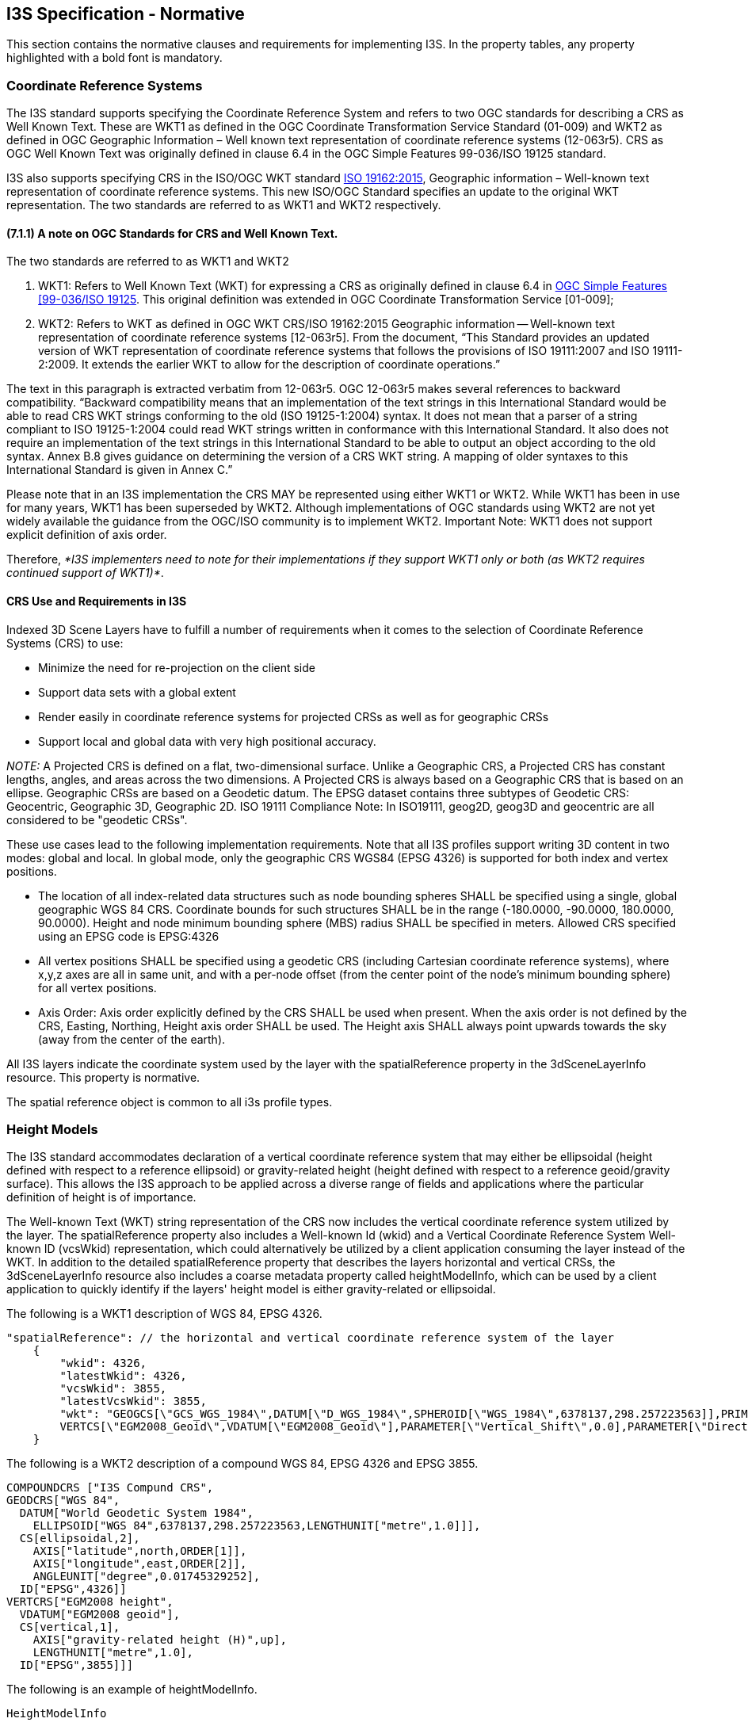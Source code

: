 == I3S Specification - Normative

This section contains the normative clauses and requirements for implementing I3S. In the property tables, any property highlighted with a bold font is mandatory.

=== Coordinate Reference Systems

The I3S standard supports specifying the Coordinate Reference System and refers to two OGC standards for describing a CRS as Well Known Text. These are WKT1 as defined in the OGC Coordinate Transformation Service Standard (01-009) and WKT2 as defined in OGC Geographic Information – Well known text representation of coordinate reference systems (12-063r5). CRS as OGC Well Known Text was originally defined in clause 6.4 in the OGC Simple Features 99-036/ISO 19125 standard. 

I3S also supports specifying CRS in the ISO/OGC WKT standard http://docs.opengeospatial.org/is/12-063r5/12-063r5.html[ISO 19162:2015], Geographic information – Well-known text representation of coordinate reference systems. This new ISO/OGC Standard specifies an update to the original WKT representation. The two standards are referred to as WKT1 and WKT2 respectively.

==== (7.1.1)	A note on OGC Standards for CRS and Well Known Text. 

The two standards are referred to as WKT1 and WKT2

. WKT1: Refers to Well Known Text (WKT) for expressing a CRS as originally defined in clause 6.4 in http://portal.opengeospatial.org/files/?artifact_id=13227[OGC Simple Features [99-036/ISO 19125]. This original definition was extended in OGC Coordinate Transformation Service [01-009];
.	WKT2: Refers to WKT as defined in OGC WKT CRS/ISO 19162:2015 Geographic information -- Well-known text representation of coordinate reference systems [12-063r5]. From the document, “This Standard provides an updated version of WKT representation of coordinate reference systems that follows the provisions of ISO 19111:2007 and ISO 19111-2:2009. It extends the earlier WKT to allow for the description of coordinate operations.”

The text in this paragraph is extracted verbatim from 12-063r5. OGC 12-063r5 makes several references to backward compatibility. “Backward compatibility means that an implementation of the text strings in this International Standard would be able to read CRS WKT strings conforming to the old (ISO 19125-1:2004) syntax. It does not mean that a parser of a string compliant to ISO 19125-1:2004 could read WKT strings written in conformance with this International Standard. It also does not require an implementation of the text strings in this International Standard to be able to output an object according to the old syntax. Annex B.8 gives guidance on determining the version of a CRS WKT string. A mapping of older syntaxes to this International Standard is given in Annex C.”

Please note that in an I3S implementation the CRS MAY be represented using either WKT1 or WKT2. While WKT1 has been in use for many years, WKT1 has been superseded by WKT2. Although implementations of OGC standards using WKT2 are not yet widely available the guidance from the OGC/ISO community is to implement WKT2. Important Note: WKT1 does not support explicit definition of axis order.

Therefore, _*I3S implementers need to note for their implementations if they support WKT1 only or both (as WKT2 requires continued support of WKT1)*_.

==== CRS Use and Requirements in I3S

Indexed 3D Scene Layers have to fulfill a number of requirements when it comes to the selection of Coordinate Reference Systems (CRS) to use:

-	Minimize the need for re-projection on the client side
-	Support data sets with a global extent
-	Render easily in coordinate reference systems for projected CRSs as well as for geographic CRSs
-	Support local and global data with very high positional accuracy.

_NOTE:_ A Projected CRS is defined on a flat, two-dimensional surface. Unlike a Geographic CRS, a Projected CRS has constant lengths, angles, and areas across the two dimensions. A Projected CRS is always based on a Geographic CRS that is based on an ellipse. Geographic CRSs are based on a Geodetic datum. The EPSG dataset contains three subtypes of Geodetic CRS: Geocentric, Geographic 3D, Geographic 2D. ISO 19111 Compliance Note: In ISO19111, geog2D, geog3D and geocentric are all considered to be "geodetic CRSs".

These use cases lead to the following implementation requirements. Note that all I3S profiles support writing 3D content in two modes: global and local. In global mode, only the geographic CRS WGS84 (EPSG 4326) is supported for both index and vertex positions.

- The location of all index-related data structures such as node bounding spheres SHALL be specified using a single, global geographic WGS 84 CRS. Coordinate bounds for such structures SHALL be in the range (-180.0000, -90.0000, 180.0000, 90.0000). Height and node minimum bounding sphere (MBS) radius SHALL be specified in meters. Allowed CRS specified using an EPSG code is EPSG:4326 
- All vertex positions SHALL be specified using a geodetic CRS (including Cartesian coordinate reference systems), where x,y,z axes are all in same unit, and with a per-node offset (from the center point of the node's minimum bounding sphere) for all vertex positions. 
- Axis Order: Axis order explicitly defined by the CRS SHALL be used when present. When the axis order is not defined by the CRS, Easting, Northing, Height axis order SHALL be used. The Height axis SHALL always point upwards towards the sky (away from the center of the earth).

All I3S layers indicate the coordinate system used by the layer with the spatialReference property in the 3dSceneLayerInfo resource. This property is normative.

The spatial reference object is common to all i3s profile types.

=== Height Models

The I3S standard accommodates declaration of a vertical coordinate reference system that may either be ellipsoidal (height defined with respect to a reference ellipsoid) or gravity-related height (height defined with respect to a reference geoid/gravity surface). This allows the I3S approach to be applied across a diverse range of fields and applications where the particular definition of height is of importance. 
 
The Well-known Text (WKT) string representation of the CRS now includes the vertical coordinate reference system utilized by the layer. The spatialReference property also includes a Well-known Id (wkid) and a Vertical Coordinate Reference System Well-known ID (vcsWkid) representation, which could alternatively be utilized by a client application consuming the layer instead of the WKT. In addition to the detailed spatialReference property that describes the layers horizontal and vertical CRSs, the 3dSceneLayerInfo resource also includes a coarse metadata property called heightModelInfo, which can be used by a client application to quickly identify if the layers' height model is either gravity-related or ellipsoidal.

The following is a WKT1 description of WGS 84, EPSG 4326.

```
    
"spatialReference": // the horizontal and vertical coordinate reference system of the layer
    {
        "wkid": 4326,
        "latestWkid": 4326,
        "vcsWkid": 3855,
        "latestVcsWkid": 3855,
        "wkt": "GEOGCS[\"GCS_WGS_1984\",DATUM[\"D_WGS_1984\",SPHEROID[\"WGS_1984\",6378137,298.257223563]],PRIMEM[\"Greenwich\",0],UNIT[\"Degree\",0.017453292519943295]],
        VERTCS[\"EGM2008_Geoid\",VDATUM[\"EGM2008_Geoid\"],PARAMETER[\"Vertical_Shift\",0.0],PARAMETER[\"Direction\",1.0],UNIT[\"Meter\",1.0]]}"
    }
```

The following is a WKT2 description of a compound WGS 84, EPSG 4326 and EPSG 3855.

```
COMPOUNDCRS ["I3S Compund CRS",
GEODCRS["WGS 84",
  DATUM["World Geodetic System 1984",
    ELLIPSOID["WGS 84",6378137,298.257223563,LENGTHUNIT["metre",1.0]]],
  CS[ellipsoidal,2],
    AXIS["latitude",north,ORDER[1]],
    AXIS["longitude",east,ORDER[2]],
    ANGLEUNIT["degree",0.01745329252],
  ID["EPSG",4326]]
VERTCRS["EGM2008 height",
  VDATUM["EGM2008 geoid"],
  CS[vertical,1],
    AXIS["gravity-related height (H)",up],
    LENGTHUNIT["metre",1.0],
  ID["EPSG",3855]]]
```

The following is an example of heightModelInfo.

```
HeightModelInfo

    "heightModelInfo":  // a coarse metadata indicating the layers height Model
    {
        "heightModel": "gravity_related_height", //one of {*" gravity_related_height"*, "ellipsoidal"};
        "ellipsoid": "wgs84 (G1674)/", //datum realization
        "heightUnit": "meter" //units
        }
```

The above examples illustrate the coordinate reference system and height model of a layer in an I3S payload. The spatialReference object includes a Well-known Text (WKT) string representation of the CRS for both horizontal and vertical coordinate reference systems. The examples provided above show both WKT1 and WKT2 WKT encodings as defined in OGC 12-063r5 - either may be encoded in the spatialReference object. The heightModelInfo object is coarse metadata that could be used by client application to quickly determine if the layers' horizontal and vertical coordinate reference systems align with that of any base map data used by the application. 

See Class 3dSceneLayerInfo (Clause 7.5.4) for more information on the use of the heightModelInfo object.

=== (7.3)	Indexed Scene Layers - Organization and Structure

I3S organizes information using a hierarchical, node-based spatial index structure in which each node’s payload may contain features with associated geometry, textures and attributes. The following sections define this structure.

==== (7.3.1)	I3S - Indexing Model and Tree Structure

The purpose of any index is to allow fast access to blocks of relevant data. In an Indexed 3D Scene layer, the spatial extent of the data is split into regions, called nodes. Each node has roughly equal amounts of data, and organized into a hierarchical and navigable data structure.  The node index allows the client to quickly determine which data it actually needs and allows the server to quickly locate the data requested by any client. Node creation is capacity driven. For example, the smaller the node capacity is, typically the smaller the spatial extent.

I3S is agnostic with respect to the model used to index objects/features in 3D space. Both regular partitions of space (e.g. https://en.wikipedia.org/wiki/Quadtree[Quadtree] and https://en.wikipedia.org/wiki/Octree[Octree]) as well as density dependent partitioning of space (e.g. https://en.wikipedia.org/wiki/R-tree[R-tree] ) are supported. The specific partitioning scheme is hidden from clients who navigate the nodes in the tree exposed as web resources. The partitioning results in a hierarchical subdivision of 3D space into regions represented by nodes, organized in a bounding volume tree hierarchy (BVH).

Each node has an address and nodes may be thought of as equivalent to tiles. A node has an ID that is unique within a layer. I3S supports two types of node ID formats: string based _treekeys_ or as integers based on a fixed linearization of the nodes.

The _treekey_ format is loosely modeled on binary search trees. The key indicates both the level and sibling association of a given node. The key also directly indicates the position of the node in the tree, allowing sorting of all resources on a single dimension.

_Treekeys_ are strings in which levels are separated by dashes.  The root node is at level 1 always gets ID root. For example, take the node with treekey "3-1-0". Since this key has 3 numeric elements 3, 1, and 0, we can conclude that the node is on level 4 ("root" node is at level 1) and the parent node is "3-1". An example of this numbering pattern is shown in Figure 1 below.

[#fig_nodes,reftext='{figure-caption} {counter:figure-num}']
.A Sample Index Tree with Treekeys
image::figures/FIG01.png[width=400,align="center"]

_For example, take the node with treekey "3-1-0". Since it has 3 numeric elements 3, 1 and 0, it can be concluded that the node is on level 4 (The root node is at level 1). Furthermore, the node "3-1" is its parent node._

The information for a node is stored in multiple individually accessible resources. The node index document is a lightweight resource that captures the Bounding Volume Hierarchy (BVH) tree topology for the node. Key components of the document include the node’s bounding volume information, meta-data used for (LoD Switching Models) metrics, as well as parent-child relationships. The node index resource allows for tree traversal without the need to access the more voluminous content associated with a node (geometry, texture data, attributes). 

The decision to render a node by the client application is based on node’s bounding-volume visibility in the current 3D view. Once the node’s bounding-volume visibility is determined to be within the current 3D view of the application, then further evaluation is performed by the client application to determine the visual quality of the node. This determination is done using the information included in the node index document. The node’s quality is estimated as a function of current view parameters, node’s bounding volume and LoD selection metric value of the node.

The standard supports both minimum bounding spheres (MBS) and oriented bounding boxes (OBB) as a node’s bounding volume.

Each node includes the set of information covered by the nodes below it and is part of the path of the leaf nodes below it. Interior nodes may have a reduced representation of the information contained in descendant nodes.

The I3S format models node information using a set of resources including NodeIndex Document, FeatureData, Geometry, Attributes, Textures and SharedResource. All these together represent the set of features or data elements for a given node. These resources are always attached to a node.

- Node Index Document: A lightweight resource representing a node, its topology within the tree and includes references to other sub-resources. 
-	Feature Data: A text sub-resource for a node that contains the identifiers for the set of features within a node. It can store the geometry and attributes for all of the features in the node either by value or as references into the geometry and attribute sub-resources for the node.
-	The Geometry, Attribute and Texture sub-resources describe the geometry, attribute and texture for the node. Geometry and attribute sub-resources represent the geometries and attributes of all of the features within the node and include the identifiers of the owning features within the node as well as the mapping between individual feature identifiers and their geometry segments. Vertices within the geometry contain the appropriate texture coordinates.

An I3S profile uses either a single text-based feature-data sub-resource that contains all geometry and attribute information (e.g. Point profile), or separate, binary and self-contained geometry and attribute sub-resources (e.g. mesh-pyramids profile). Applications that use the separate binary sub-resources do not need to first fetch the feature-data resource in order to interpret them. All binary data is stored using a little-endian byte ordering.

[#fig_node_resources,reftext='{figure-caption} {counter:figure-num}']
.Nodes and their attached resources
image::figures/FIG02.png[width=600,align="center"]

Each node has exactly one NodeIndexDocument and one SharedDescriptors document. The FeatureData, Geometry, Texture and Attribute resources can be split into bundles for optimal network transfer and client-side reactivity. This allows balancing between index size, feature splitting (with a relatively large node capacity between 1MB and 10MB) and optimal network usage (with a smaller bundle size, usually in the range of 64kB to 512kB).

There are always an equal number of FeatureData and Geometry resources. Each set contains the corresponding data elements to be able to render a complete feature. Optimal access to all required properties of the geometry data, including the feature to geometry mapping, is available directly from the binary geometry data resource, avoiding unnecessary dependency on the FeatureData document. All vertexAttributes (including position, normal, texture coordinates and color), vertex and feature counts, and mesh segmentation information (faceRanges) are also readily accessible from the geometry resource.

[#fig_node_index,reftext='{figure-caption} {counter:figure-num}']
.This diagram illustrates the content of an I3S node as stored in its node index document
image::figures/FIG03.png[width=600,align="center"]

Figure 4 below shows the node tree of an Indexed Scene Layer whose layer type is 3D Object and whose profile is mesh-pyramids. In the figure:

*	Nodes are in green circles. 
*	Node Identifiers are in blue boxes above a node and represent the identifier or address for each node.
*	Features are in orange rectangles with each node. The numbers within the box represent feature identifiers.
**	Each node has associated geometry, texture and attribute resources that compactly store the geometries, attributes and textures of all of the features explicitly represented by the node, as typed arrays and texture atlases.
*	The geometry resource associated with each node is represented by the turquoise boxes. Each geometry resource is an array of geometries. The same resource also stores the mesh-segmentation information, where each individual feature's range of triangles is stored along with the feature identifier (the values in the orange boxes) in a compact form similar to a run length encoding
*	Note: Though both attribute and texture resources are omitted from the figure for clarity, it is worth noting that the attribute of all features of a given node are also stored as attribute resource of the node, following a similar storage model.
*	Each node contains explicit references (the green lines) to the child nodes below it in the bounding volume hierarchy. Each node logically covers all of the features covered by the nodes in its sub-tree, though only some of them may be explicitly represented within the node. Applications make the decision (based on the nodes LoD Selection Metrics) on using the representation within the node versus descending to more detailed nodes. 
*	The figure also illustrates the case where feature "6" has been generalized away at the lower level of detail node (node "3") and is intentionally no longer explicitly represented within its payload.

[#fig_i3s_tree,reftext='{figure-caption} {counter:figure-num}']
.Example illustrating the composition of an I3S tree for a 3D Object Indexed Scene Layer with a mesh pyramid profile.
image::figures/FIG04.png[width=600,align="center"] +

Figure detail: _Orange boxes represent features stored explicitly within the node, the numbers represent feature identifiers. Turquoise boxes represent the geometry instances associated with each node – each geometry instance is an aggregate geometry (a geometry collection) that covers all the features in the node. Blue boxes represent the node ids, the hyphenated numbers represent node ids as string based treekeys._

==== (7.3.2)	Geometry Model and Storage
All Scene Layer types make use of the same fundamental set of geometry types: points, lines, and triangles.
Array Buffer View  geometry property declarations control geometries storage and consumption representation.  I3s provides full control over those properties, such as per-vertex layout of components (e.g. position, normal and texture coordinates). This orders the vertex position, normal and texture coordinates to ensure the same pattern across the Scene Layer. 
I3S supports storage of triangle meshes via triangles geometry type.

_NOTE:_ JavaScript: ArrayBufferView is an abstract type that is the base for the following types: DataView, Float32Array, Float64Array, Int8Array, Int16Array, Int32Array, Uint8Array, Uint8ClampedArray, Uint16Array, Uint32Array.

Both 3D Object as well as Integrated Mesh layer type model geometries as triangle meshes using the mesh-pyramids profile. The mesh-pyramids profile uses the triangles geometry type to store triangle meshes with reduced level of detail representations of the mesh, segmented by features, available in the interior nodes as described above.

For more details regarding 3D objects and point scene layer, see Geometry. 

For more details regarding point cloud scene layer, see defaultGeometrySchema.

==== (7.3.3)	Textures
Textures are stored as a binary resource associated with a node. The texture resource for a node contains the images that are used as textures for the features stored in the node. Both integrated mesh and 3D object profile support textures. Authoring applications can provide additional texture formats using textureEncoding declarations.

The mesh-pyramids profile supports either a single texture or a texture atlas per node. 

By default, the mesh-pyramids profile allows/supports encoding the same texture resource in multiple formats, catering for bandwidth, memory consumption and optimal performance consideration on different platforms. As a result, the I3S standard supports most commonly used image formats such as JPEG/PNG as well as rendering optimized compressed texture formats such as https://en.wikipedia.org/wiki/S3_Texture_Compression[S3TC]. In all cases, the standard provides flexibility by allowing authoring applications to provide additional texture formats via the textureEncoding declarations that use MIME types. For example, most existing I3S services provide “image/vnd-ms.dds” (for S3TC compressed texture) in addition to the default “image/jpeg” encoding.

See Textures section for more on texture format, texture coordinate, texture atlas usage and regions discussion.

==== 7.3.4	Attribute Model and Storage
I3S supports the following two patterns of accessing attribute data. They can be accessed through:

.	From optional paired services that expose query-able and updatable RESTful endpoints that enable direct access to dynamic source data, including attributes. The query in this case uses the unique feature-ID key – which is always maintained within each node and is also available as part of the descriptor for any segmented geometry.
.	From fully cached attribute information, in binary form, within the I3S store. I3S clients can still choose to use both of these modes even if the attributes are fully cached within I3S store. The binary storage representation provides a significant performance benefit

Clients can use either method if the attributes are cached. The attribute values are stored as a geometry aligned, per field (column), key-value pair arrays. 

For more details regarding point cloud scene layer, see AttributeInfo.

For more details on all other scene layer types, see Attribute.

=== 7.4	Bounding Volume Hierarchy
Bounding volume hierarchy (BVH) is based on minimum bounding sphere (MBS) or oriented bounding box (OBB). The mesh-pyramids profile supports specifying the bounding volume in either MBS or OBB representation. OBB is the more optimal representation and implementers are encouraged to output node bounding volume in OBB format. Point cloud profile supports OBB representation only.

For more details regarding the two types of bounding volumes see minimum bounding box and oriented bounding box sections.

=== 7.5	Level of Detail 
The concept of Level of Detail (LoD) is intrinsic to the I3S standard. Scene Layers may include levels of detail that apply to the layer as whole and serve to generalize or summarize information for the layer. This is similar to image pyramids and also similar to raster and tiled vector data schemes. A node in the I3S scene layer tree could be considered the analog of a tile in a raster or vector tiling scheme. Scene layers support levels of detail in a manner that preserves the identity of the individual features that are retained within any level of detail. Levels of Detail can be used to split heavy features, thin or cluster for better visuals, and integrate externally authored files.

The I3S Level of Detail model covers several use cases, including, splitting up very heavy features such as detailed building or very large features (coastlines, rivers, infrastructure), thinning/clustering for optimized visualization as well as support for representing externally authored multiple LoDs.

Note that the I3S Level of Detail concept is orthogonal to the concept of consolidated storage (batches) for a set of geometries within a level of detail. This batching is based on, for example, the concatenation of geometries/meshes into larger geometry collections/meshes to assist in optimal rendering. In all such cases the consolidated storage makes use of Geometry Array Buffers that provide access to individual geometries when needed, preserving the feature to geometry element mapping within the consolidated geometries.

==== 7.5.1	Discrete LoDs
I3S supports a Discrete LoD approach, where different Level of Detail are bound to the different levels of the index tree. Typically, leaf nodes of such LoD schema contain the original (feature/object) representation with the highest detail. The closer nodes are to the root, the lower the level of detail will be. For each next lower level, the amount of data is typically reduced by employing methods such as texture down-sampling, feature reduction/generalization, mesh reduction/generalization, clustering or thinning, so that all inner nodes also have a balanced weight. Generalization applies to the Scene Layer as a whole and the number of discrete levels of detail for the layer corresponds to the number of levels in the index tree for the scene layer. Here, the level of detail concept is analogous to the level of detail concepts for image pyramids as well as for standard raster and vector tiling schemes.

By using only information found in the node index document, such as bounding volume and level of detail selection metrics, a client application traversing an I3S tree can readily decide if it needs to:

.	Stop traversal to node’s children if the node is not visible in the current 3D view; or
.	Use/render the data within a node if its quality is appropriate to the current 3D view and discontinue further traversal to children nodes; or to 
.	Continue traversal until children nodes with better quality are found.

These decisions are made using the advertised values for LoD selection metrics that are part of the information payload of the node. The I3S standard describes multiple LoD Selection Metrics and permits different <<LoD Switching Modes>>. An example LoD selection metric is the maximum screen size that the node may occupy before it must be replaced with data from more detailed nodes. This model of discrete LoD rendering (<<LoD Switching Modes>>) is referred to in I3S as node-switching.

I3S Scene Layers also include additional optional metadata on the LoD generation process (e.g. thinning, clustering and generalization) as non-actionable (to clients) information that is of interest to some service consumers.

==== 7.5.2	Representation of input data that already has explicitly authored multiple representations
I3S Layers can be used to represent input 3D geographic data that already have multiple, semantically authored, levels of detail.

The most common method for doing so is to represent each semantically authored input level of detail as its own I3S Layer with visibility thresholds on the layer that capture the range of distances (from the 3D location of the camera) at which the layer should be used. At further or closer distances, applications switch to using a different I3S layer representing a different input semantically authored level of detail. The set of such I3S Layers representing a single, modeled, real world phenomena (such as buildings for a city) can be grouped within the same I3S service. For each I3S Layer within the set, the features in the leaf nodes of the index tree represent the modeled features at the level of detail presented in the input. Additional levels of detail can optionally be automatically generated by extending the viewing range of each semantically input level of detail.

Tools can also be developed that load all of the input level of detail information for the modeled entities in the input into a single I3S layer. In this case the depth of the I3S index tree is fixed to the number of levels of detail present in the input. Feature identities and geometries in each node are set based upon the input data.

The specific approach taken is influenced by the extent of the data, the number of levels of detail actually present in the input and the need for further additional automatically generated levels of detail.

==== LoD Switching Modes
Depending on the properties of a 3D layer, a good user experience will necessitate switching out the content of a node with the content of more detailed nodes.

===== 7.5.3.1	Node Switching
Node switching lets clients focus on the display of a node as a whole. A node switch occurs when the content from a node's children is used to replace the content of an existing node. This can include features, geometry, attributes and textures. Node switching can be helpful when the user needs to see more detailed information.

As shown in Figure 4 above, each interior node in the I3S tree has a set of features that represent the reduced LoD representation of all of the features covered by that interior node. Due to generalization at lower Levels of Detail, not all features are present in reduced level of detail nodes. Omission of a feature at a reduced LoD node indicates that the entire feature has been intentionally generalized away at this level of detail.

The correspondence between a reduced LoD feature in an interior node and the same feature in descendant (children) nodes is based on feature IDs. These are a key part of the storage model. Applications accessing the I3S tree can display all of the features in an internal node and stop there or instead descend further and use the features found in its child nodes, based on desired quality.

The main advantage of this mechanism is that clients can focus on the display criterion associated with nodes as a whole in making the decision to switch representations. `node-switching` is the default LoD Switching model for layer types that implement the Mesh-pyramids profile.

==== 7.5.4	Levels of Detail Generation
Integrated Mesh layer types typically come with pre-authored Levels of Detail. For input data that does not come with pre-authored LoDs, different LoD generation models can be employed. 

For example, 3D Object layers based on the Mesh-pyramids profile may choose to create a LoD pyramid for all features based on generalizing, reducing and fusing the geometries (meshes) for individual features while preserving feature identity. The same approach can also be used with Integrated Mesh layers based on the mesh-pyramid profile.  In this case there are no features and each node contains a generalized version of the mesh covered by its descendants.

The first step in the automatic LoD generation process is to build the I3S bounding volume tree hierarchy based on the spatial distribution of the 3D features. Once this has been completed, generation of the reduced LoD content for interior nodes can proceed.

As shown in Table 2 below, the method used to create the levels depends on the Scene Layer type.

|===
| |3D Object	|Points	|Point Clouds	|Building Scene Layer
|Mesh-pyramids	|X|||X 
|Thinning |X|X|X|X
|Clustering |X|X|X|X
|Generalization |X|||X
|===

Table 2: _Example Level of Detail generation methods based on Scene Layer type._

==== 7.5.5	LoD Selection Metrics
A client needs information to determine whether a node's contents are "good enough" to render in the current 3D view. This metric can be used by the client to determine whether a representation is of the correct quality. Publishers can add as many LodSelection objects as desired but must provide one if the layer's lodType is not null. Of the three min/avg/max values, typically only one or two are used. Selection criteria include constraints such as resolution, screen size, bandwidth and available memory and target minimum quality goals.

[width="90%",options="header"]
|===
|Property	|Type	|Description
|metricType	|string	|The name of the error metric, one of {maxScreenThreshold, maxScreenThresholdSQ,screenSpaceRelative, distanceRangeFromDefaultCamera, maxScreenThresholdSQ, effectiveDensity }
|maxError	|number	|Maximum metric value, expressed in the CRS of the vertex coordinates or in reference to other constants such as screen size.
|===

Multiple LoD selection metrics can be included, as in the following example:

```
"lodSelection": [
    {
        "metricType": "maxScreenThreshold",
        "maxError": 20.530693054199219
    },
         "metricType": "maxScreenThresholdSQ",
         "maxError": 331.05267333984375
    },
    {
        "metricType": "screenSpaceRelative",
        "maxError": 0.0034  
    },
    {
        "metricType": "distanceRangeFromDefaultCamera",
        "maxError": 750.00  
    }
]
```

These metrics are used by clients to determine the optimal resource access patterns. Each I3S profile definition provides additional details on LoD Selection.

`maxScreenThreshold`: is a per-node value for the maximum pixel size as measured in screen pixels. This value indicates the upper limit for the screen size of the diameter of the node's minimum bounding sphere (MBS). Typically, a client application consuming a node resource will project the nodes bounding volume (in this case sphere) on screen plane and compute its radius in pixels. The application can then switch the LoD to children node if this radius is bigger than the value defined for the `maxError` of the `maxScreenThreshold` metric. This is used by mesh pyramids.

`maxScreenThresholdSQ`: is the metric type used when the bounding volume of a node is Oriented Bounding Box (OBB). This metric is equivalent to maxScreenThreshold and is calculated as:

`maxScreenThresholdSQ` = PI * 0.25 * `maxScreenThreshold` * `maxScreenThreshold`

`screenSpaceRelative`: The scale of the node's minimum bounding volume. Used by the points profile.

`distanceRangeFromDefaultCamera`: Normalized distance of the node's minimum bounding volume from the camera. Used by the points profile.

`effectiveDensity`: Estimation of the point density covered by the node. Used by Point Clouds profile. 

=== 7.6	JSON Resources Schema and Documentation
This section provides a detailed, logical-level specification for each of the resource types.

==== 7.6.1	Basic Value Types
A value schema ensures that the JSON properties follow a fixed pattern and support the following data types: 

.	String: utf8 String.
.	Float: A Float64 number with an optional fractional component, such as "1.02" or "1.0".
.	Integer: An Int32 number without a fractional component, such as "234".
.	UUID: A canonical hexadecimal UUID, such as "550e8400-e29b-41d4-a716-446655440000".
.	Date: An ISO 8601 timestamp YYYY-MM-DDThh:mm:ss.sTZD, with a fixed "Z" time zone, such as "2009-01-01T12:00:00.000Z".
.	URL: Any resolvable, relative or absolute, URL, such as "../Node/51/sharedResource".
.	Pointer: Any resolvable reference to an object in a JSON document, consisting of a relative or absolute URL and a document path, such as [../Node/51/sharedResource]/materialDefinitions/Mat01 .
.	NodeID: A treekey string such as “3-0-34-234-2” that is zero-based (first child is "0", root node is "root").

==== 7.6.2	Pointers
I3S uses the following Pointer syntax whenever a specific property in the current or another document is to be referenced. The Pointer consists of two elements:

.	mandatory in-document reference: Relative to the currently evaluated property, or document absolute, reference to a property. References are always slash-separated paths through a document tree and can contain wildcards (\*) to indicate that a set or list of properties is to be matched instead of a single property.

**	Absolute references start with a slash (/). Absolute references may only contain upstream path elements, i.e. they may only point to properties of objects enclosing the property that is being evaluated and indicated by a name.

***	Example: /materialDefinitions/*/type

**	Relative references start with a property key (e.g. type). Relative properties may only contain downstream path elements and are evaluated from the value being tested. They may not contain wildcards, as appropriate context is already given through the current element being evaluated. In the case of a property that has containerType set to Array or Object, the reference point for a relative path is the individual value element in the container.

***	Example: params/ambient/0

.	optional URL: The pointer may be prefixed with a URL to a different document. This URL may be relative to the document that is being evaluated or absolute. To identify the URL element of a pointer, it is given in square brackets. Examples:

**	relative URL + absolute reference: From FeatureData to 3dSceneLayer.name: [../../]/name
**	absolute URL + absolute reference: [http://<my_server>/<my_service>/rest/services/Buildings_Portland/SceneServer/layers/0/nodes/68](http://>my_server>/tiles/P3ePLMYs2RVChkJx/<my_service>/rest/services/Buildings_Portland/SceneServer/layers/0/nodes/68)

==== 7.6.3	SceneServiceInfo
The SceneServiceInfo file is a JSON file that describes the capability and data sets offered by an instance of a Scene Service. A Scene Service is a web service that provides access to 3D data available in some data store in which 3D content has been authored and is ready for publication (visualization). This file is automatically generated by the Scene Server for each service instance and is not part of a Scene Layer Package (SLPK) file. 

The SceneServiceInfo has the following structure.

[#fig_3dserviceinfo,reftext='{figure-caption} {counter:figure-num}']
.Logical Schema of the 3dSceneServiceInfo document.
image::figures/FIG05.png[width=600,align="center"] +

This file is automatically generated by a Scene Server for each service instance and is not part of a Scene Layer Package (SLPK) file. It is included here only for reference.

===== 7.6.3.1	Class SceneServiceInfo
SceneServiceInfo is the major object in the 3dSceneServiceInfo document. The SceneServiceInfo file is a JSON file that describes the capability and data sets offered by an instance of a Scene Service. There SHALL always be exactly one SceneServiceInfo object in the document. This document describes an active SceneService instance. 

[width="90%",options="header"]
|===
|Name	|Type	|Description
|*serviceName*	|String	|The type of the service; always SceneService.
|serviceVersion	|String	|The version of the service protocol/REST endpoint.
|*supportedBindings*	|String[1..*]	|The list of bindings. 
|supportedOperations	|String[1..3]	|Supported profiles of the service from the choice {Base, Dynamic, Editing}.
|layers	|3dSceneLayerInfo[1..*]	|The full 3dSceneLayerInfo information.
|===
Table 3: Attributes of Class SceneServiceInfo within SceneServiceInfo  document
